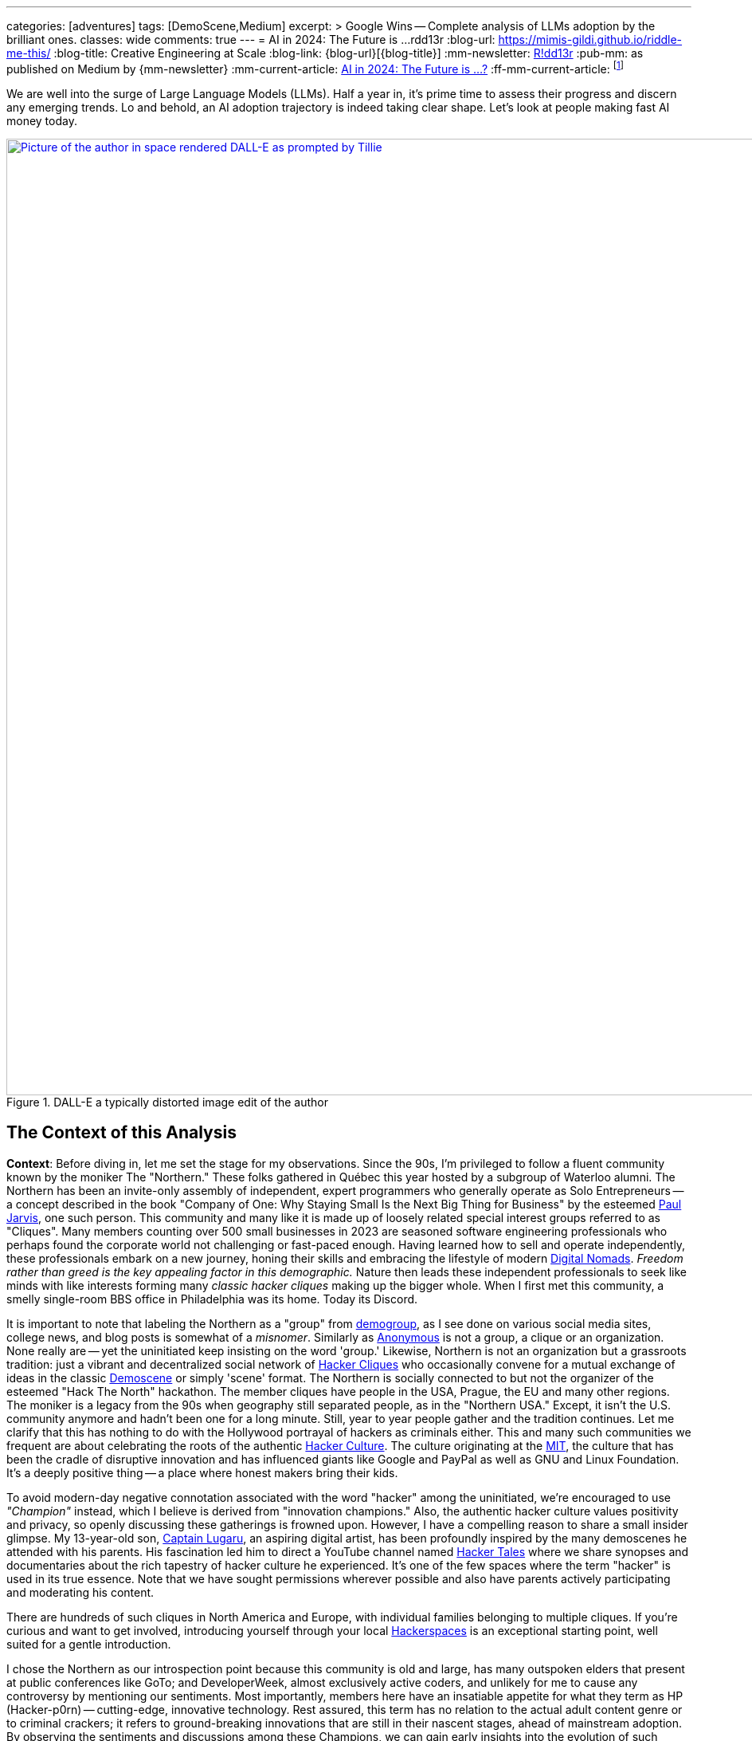 ---
categories: [adventures]
tags: [DemoScene,Medium]
excerpt: >
  Google Wins -- Complete analysis of LLMs adoption by the brilliant ones.
classes: wide
comments: true
---
= AI in 2024: The Future is ...
rdd13r
:blog-url: https://mimis-gildi.github.io/riddle-me-this/
:blog-title: Creative Engineering at Scale
:blog-link: {blog-url}[{blog-title}]
:mm-newsletter: https://medium.asei.systems/[R!dd13r,window=_blank]
:pub-mm: as published on Medium by {mm-newsletter}
:mm-current-article: https://medium.asei.systems/ai-in-2024-the-future-is-f65a5401f8fc[AI in 2024: The Future is …?,window=_blank]
:ff-mm-current-article: footnote:[{mm-current-article} {pub-mm}]

:jarvis: https://www.entrepreneur.com/author/paul-jarvis[Paul Jarvis,window=_blank]
:nomads: https://en.wikipedia.org/wiki/Digital_nomad[Digital Nomads,window=_blank]
:demogroup: http://catb.org/jargon/html/D/demogroup.html["demogroup",window=_blank]
:anonymous: https://en.wikipedia.org/wiki/Anonymous_(hacker_group)[Anonymous,window=_blank]
:cliques: https://en.wikipedia.org/wiki/Hacker_culture[Hacker Cliques,window=_blank]
:scene: https://en.wikipedia.org/wiki/Demoscene[Demoscene,window=_blank]
:culture: https://en.wikipedia.org/wiki/Hacker_culture[Hacker Culture,window=_blank]
:mit: https://handbook.mit.edu/hacking[MIT,window=_blank]
:lugaru: https://github.com/CaptainLugaru[Captain Lugaru,window=_blank]
:tales: https://youtu.be/C9DbwEKvN8Q["Hacker Tales",window=_blank]
:spaces: https://wiki.hackerspaces.org/Hackerspaces[Hackerspaces,window=_blank]
:brakha: https://www.dakhabrakha.com.ua/en/about/[DakhaBrakha,window=_blank]
:carpathia: https://youtu.be/fTrSsIY7Oww[Carpathian Rap,window=_blank]
:dolly-2: https://www.databricks.com/blog/2023/04/12/dolly-first-open-commercially-viable-instruction-tuned-llm[Dolly 2 by Databricks,window=_blank]
:hfce: https://huggingface.co/[Hugging Face,window=_blank]
:crackers: http://www.catb.org/~esr/jargon/html/crackers.html[crackers,window=_blank]
:active-inferrence: https://baicsworkshop.github.io/pdf/BAICS_37.pdf[Active Inference,window=_blank]
:verses: https://www.verses.ai/[Verses Active Inference,window=_blank]
:g-io: https://io.google/2023/["I/O 2023",window=_blank]
:g-community: https://ai.google/build/machine-learning/[Open Onboarding Community,window=_blank]
:g-ai-onboarding: https://youtube.com/playlist?list=PLOU2XLYxmsIK6HyKuHTRDCMxkOPFB2vfp[AI Primer for Developers,window=_blank]
:g-dev-profile: https://developers.google.com/[Developer Profile bound to Community,window=_blank]
:g-k-models: https://www.kaggle.com/models[Pretrained models on Kaggle,window=_blank]
:g-dtensor: https://youtu.be/EPBBUT4Q2Fg[DTensor / TensorFlow, JAX2TF, Keras,window=_blank]
:g-io-session: https://youtube.com/playlist?list=PLOU2XLYxmsIKqt_HI3yc516rbBca_hli2[AI/ML Session at Google I/O 2023, YouTube,window=_blank]
:g-palm2-api: https://developers.generativeai.google/[Join PaLM2 API Waiting List,window=_blank]
:g-maker-suite: https://makersuite.google.com/[MakerSuite,window=_blank]
:g-tensorflow: https://goo.gle/TensorFlow[Google TensorFlow Channel,window=_blank]
:g-research: https://www.youtube.com/@GoogleResearch[Google Research Channel,window=_blank]
:g-kaggle: https://www.youtube.com/@kaggle[Kaggle Channel,window=_blank]
:g-attn: https://research.google/pubs/pub46201/["Attention is All You Need",window=_blank]
:m-llama: https://github.com/facebookresearch/llama[LLaMa,window=_blank]
:s-alpaca: https://github.com/tatsu-lab/stanford_alpaca[Alpaca,window=_blank]
:bsd-vicuna: https://github.com/lm-sys/FastChat[Vicuña,window=_blank]
:bsd-vicuna-topics: https://github.com/topics/vicuna[GitHub Vicuña Topic,window=_blank]
:db-dolly: https://github.com/databrickslabs/dolly[dolly-v2-12b,window=_blank]
:db-dolly-hf: https://huggingface.co/databricks/dolly-v2-12b[databricks/dolly-v2-12b,window=_blank]
:open-assistant: https://github.com/LAION-AI/Open-Assistant[Open Assistant,window=_blank]
:o-a-github: https://open-assistant.io/[OA Demo Site,window=_blank]
:o-a-hf: https://huggingface.co/OpenAssistant[Hugging Face Site,window=_blank]
:all-oss-lm-models: https://en.wikipedia.org/wiki/Large_language_model[Large Language Model,window=_blank]

We are well into the surge of Large Language Models (LLMs).
Half a year in, it's prime time to assess their progress and discern any emerging trends.
Lo and behold, an AI adoption trajectory is indeed taking clear shape.
Let's look at people making fast AI money today.

.DALL-E a typically distorted image edit of the author
[#img-space,link=https://rdd13r.github.io/]
image::/riddle-me-this/assets/images/dall-e-rdd13r-space.png[Picture of the author in space rendered DALL-E as prompted by Tillie,1200]

== The Context of this Analysis

*Context*: Before diving in, let me set the stage for my observations.
Since the 90s, I'm privileged to follow a fluent community known by the moniker The "Northern."
These folks gathered in Québec this year hosted by a subgroup of Waterloo alumni.
The Northern has been an invite-only assembly of independent, expert programmers who generally operate as Solo Entrepreneurs
-- a concept described in the book "Company of One: Why Staying Small Is the Next Big Thing for Business" by the esteemed {jarvis}, one such person.
This community and many like it is made up of loosely related special interest groups referred to as "Cliques".
Many members counting over 500 small businesses in 2023 are seasoned software engineering professionals who perhaps found the corporate world not challenging or fast-paced enough.
Having learned how to sell and operate independently, these professionals embark on a new journey, honing their skills and embracing the lifestyle of modern {nomads}.
_Freedom rather than greed is the key appealing factor in this demographic._
Nature then leads these independent professionals to seek like minds with like interests forming many _classic hacker cliques_ making up the bigger whole.
When I first met this community, a smelly single-room BBS office in Philadelphia was its home.
Today its Discord.

It is important to note that labeling the Northern as a "group" from {demogroup},
as I see done on various social media sites, college news, and blog posts is somewhat of a _misnomer_.
Similarly as {anonymous} is not a group, a clique or an organization.
None really are -- yet the uninitiated keep insisting on the word 'group.'
Likewise, Northern is not an organization but a grassroots tradition: just a vibrant and decentralized social network of {cliques}
who occasionally convene for a mutual exchange of ideas in the classic {scene} or simply 'scene' format.
The Northern is socially connected to but not the organizer of the esteemed "Hack The North" hackathon.
The member cliques have people in the USA, Prague, the EU and many other regions.
The moniker is a legacy from the 90s when geography still separated people,
as in the "Northern USA." Except, it isn't the U.S. community anymore and hadn't been one for a long minute.
Still, year to year people gather and the tradition continues.
Let me clarify that this has nothing to do with the Hollywood portrayal of hackers as criminals either.
This and many such communities we frequent are about celebrating the roots of the authentic {culture}.
The culture originating at the {mit},
the culture that has been the cradle of disruptive innovation and has influenced giants like Google and PayPal as well as GNU and Linux Foundation.
It's a deeply positive thing -- a place where honest makers bring their kids.

To avoid modern-day negative connotation associated with the word "hacker" among the uninitiated,
we're encouraged to use _"Champion"_ instead, which I believe is derived from "innovation champions."
Also, the authentic hacker culture values positivity and privacy, so openly discussing these gatherings is frowned upon.
However, I have a compelling reason to share a small insider glimpse.
My 13-year-old son, {lugaru}, an aspiring digital artist, has been profoundly inspired by the many demoscenes he attended with his parents.
His fascination led him to direct a YouTube channel named {tales} where we share synopses and documentaries about the rich tapestry of hacker culture he experienced.
It's one of the few spaces where the term "hacker" is used in its true essence.
Note that we have sought permissions wherever possible and also have parents actively participating and moderating his content.

There are hundreds of such cliques in North America and Europe, with individual families belonging to multiple cliques.
If you're curious and want to get involved, introducing yourself through your local {spaces} is an exceptional starting point,
well suited for a gentle introduction.

I chose the Northern as our introspection point because this community is old and large,
has many outspoken elders that present at public conferences like GoTo;
and DeveloperWeek, almost exclusively active coders, and unlikely for me to cause any controversy by mentioning our sentiments.
Most importantly, members here have an insatiable appetite for what they term as HP (Hacker-p0rn) -- cutting-edge, innovative technology.
Rest assured, this term has no relation to the actual adult content genre or to criminal crackers;
it refers to ground-breaking innovations that are still in their nascent stages, ahead of mainstream adoption.
By observing the sentiments and discussions among these Champions, we can gain early insights into the evolution of such technologies.
And this year there's much to observe.

I must clarify that my usual contributions stem from first-hand experiences.
However, my current perspective is somewhat mixed.
As a new father at the age of 50, I am on paternity leave with my 6-month-old daughter.
This has given me a partial observer's role, albeit still involved, connected and informed.

Now, this is not going to be my usual unapologetically unpolished assessment.
I come from a different state of mind and a different context this time.
As I watch my infant daughter, engrossed in the rhythm of her bottle-feeding, I come to a realization.
She's seemingly attuned to a complex composition by {brakha},
it strikes me that her inherent musical talents hint at a future as an artist rather than an engineer.
This is a reflective moment.
Her absolute favorite song is {carpathia}.
From the people of the mountains, like her ancestors.
And she needs to be immersed in quiet and jazzy music at all times, or she gets restless and fussy.
Pop music will not do.
Give me the five PhDs in Ukrainian music or a timeless legend like Nina Simone.
Then she's "Feeling Good."

"Don't let me be misunderstood." While I have aided countless young minds in becoming the vanguard of technology innovation,
it is interesting to think that my own children, perhaps taking after my better half, might pursue the arts instead.
This just goes to show that we're all different, and all of our talents are unique and uniquely valuable.
It _also_ made me realize that Northern is less inclusive than most communities today favoring *_business and technology_* more than digital arts and creative writing.
But as you will soon see, the edge between art and code is about to be blurred forever.
Because when a machine efficiently recovers hacker time spent on boilerplate, said hacker puts it to creativity.
More creative time means more creative solutions.

_Keep this point in mind._

.Father and baby daughter exploring AI in music.
[#img-zowah]
image::/riddle-me-this/assets/images/dada-and-zowah.png[Rdd13r with his infant daughter studying music,1200]

(how about a virtual teacher?)

My current personal journey affords me the luxury of time, which I have been using to introspect the broader landscape of technological advancements.
I'm not tunnel-visioned in my own quest, and my vantage point allows me to discern the emerging bigger picture, painted with broad strokes.
And the biggest potential this new tech can offer is in recovering people time spent on tedious, monotonous tasks.
When we no longer *_need_* to "do things," but instead are free to think and create -- everything changes.
The Last time this happened 3,500 years ago, in the steppes of Ukraine, Scythians launched civilization in Europe.
All because they could.
And they could because they had time.
Time to spend, time to learn, time to think.
It may surely take a minute.
But it's the direction our collective lives take that matters.

*_Will `this` free and elevate our inherent talents?
And what is `this`?_*

== Early LLMs on the Scene

These Champions I'm discussing have always been at the forefront of innovation.
However, with LLMs, the story has been somewhat different.
LLMs have been around since about 2018, but the early years didn't witness any groundbreaking developments.
A handful of adept practitioners, including myself,
were successful in integrating these models within Domain Driven Design (DDD) to enhance business automation components.
However, doing so during Digital Transformation efforts is seldom possible;
large, established companies often lag significantly behind in both technology and mindset.
Consequently, corporate America applications were simpler.
As far as our own products,
MATILDA MLOps platform is using embedded LLMs to help tokenize and vectorize natural language queries to logical premises.
But that's it.

One might wonder why LLMs haven't found their way into mainstream use in large companies.
In fact, not even in much more competent small businesses.
Let's take a look at the reasons why.

In corporate America, the problem is not lack of resources, but lack of a culture that embraces LLMs.
The traditional approach to machine learning,
where a data science team conducts large-scale data analysis, remains prevalent in mature companies.
Transitioning to LLMs requires a more modern,
distributed architecture, which many such companies have not yet adopted.

Enterprising small businesses led by Champions have made some headway.
These companies offer business solutions through platforms like Google Cloud or via subscription-based services.
But even in these settings, LLMs haven't revolutionized industries or practices.
There were other ML capabilities Champions appreciated with companies like Google.
And the LLMs themselves had two main limitations:
1) MONEY: The cost of training LLMs is prohibitive for most small businesses;
2) and PERFORMANCE: The capabilities of early LLMs were ... really wanting
-- never able to justify the cost.
In fact, even with MATILDA, LLMs were only executed at the partners who had the money to offload language analysts with.
Others were delighted to just run static tokenizers or Small Language Models (SLMs) and have humans build an expression for the premise.

So what changed then?
Well, it's SIZE!
Modern LLMs we see move markets now are not "large," they're huge, _even *massive*,_ in comparison to 2018 LLMs.

A particular challenge when it comes to the scale of LLMs – the "Large" is significant.
Developing a custom LLM generally involves three phases: 1) acquiring training data,
2) determining model weights, and 3) training costs, manual reinforcement (or, possibly, active inference).
While the first two phases are achievable, the third is cost-prohibitive for most.
This places smaller players in a David vs.
Goliath scenario.

While large companies enjoy natural protection due to the scale and cost of LLMs, smaller players often need to protect their turf.
As a result, tiny Champions gravitate towards open-source solutions like the {dolly-2} while the likes of OpenAI close up and build "motes."
_However, the constant threat from well-funded looms._

*_The general lack of demand and high cost of entry_* leads small businesses to gravitate towards what are colloquially termed as "canned models."
Essentially, these are pre-trained models that can be employed with minimal customization, making them both accessible and cost-effective for smaller entities.
Consequently, most champions would peruse one of the myriad community repositories that cater to various AI domains such as image recognition,
numerical pattern analysis, or even the {hfce} repository for conversational models, to ascertain what's up for grabs.
_Yet all of this is still predicated on having a chance to sell such magic!_
*The lack of small business opportunities is matched by the lack of Champions' interest in AI.*
Later in the article, I will elaborate on the significance and applications of canned models.

_The limiting factor is always the mental model and maturity of the customer.
Most customers are Laggards and want to drag data to AI in a typical tool-mentality.
All in all, prior to 2023, the majority of ML solutions that Champions conjured up were lean,
custom-built models based on open-source technologies dragging AI to data instead.
These models were proficient in executing specific, localized functions,
typically within the realms of a microservice or a mobile application that was then commercialized.
Except for a handful of outliers, the business model wasn't usually centered around vending explicitly ML-based solutions.
Instead, ML was generally perceived as an ancillary feature that supplemented the core services,
and a heavy dependency on ML was not a prevalent trait among Champion specializations or the needs of customers._

_To summarize, early LLMs offered too little value for too much money spent._

== The 2023 ChatGPT Phenomenon

The year 2023 saw an explosion in the popularity of OpenAI's ChatGPT.
As the general population became aware of ChatGPT's abilities, its seemingly human-like responses took many by surprise.
To the untrained eye, ChatGPT's responses created an illusion of reasoning and consciousness,
leading some individuals to sound the alarm bells about the potential dominance of machines over humans.
The craze is self-exacerbating and promoting.
This reaction was not without historical precedent,
as similar fears were raised during the early days of hacking,
when the term "hacker" began to acquire negative and criminal connotations,
meant for the group real hackers call _{crackers}_.

*So, now there's demand, albeit _ignorant_ at first.*

The Champions, being the tech-savvy community that they are, conduct an anonymous survey among themselves every demoscene.
At the Northern this year such a survey revealed that many Champions were actively selling services based on Large Language Models (LLMs) like ChatGPT.
Interestingly, OpenAI broke the mold of "technology adoption curve" by offering an early version of an unfinished product, and something unexpected occurred.
The first wave of inquiries came _not from tech enthusiasts_ (a.k.a. early adopters), but rather from traditional,
mature and conservative companies (a.k.a. Laggards).
This was puzzling, and reminiscent of the days when wealthy families would purchase expensive AT&T UNIX workstations as status symbols,
without ever powering them on.
Perhaps one thought that by buying a smart AI tool, decades of stagnation could be reversed with no tax on the mushy brain?

The second wave of interest came from previous customers on retainers who had undergone digital transformation with Champions in the past.
Unlike the first group, these customers came with specific-enough requirements to make things worthwhile.
The Champions typically developed Domain Driven Design (DDD) Anti-corruption Layer (ACL) components to enhance microservices within a bounded context.
It's easier and cleaner to decorate at the edge rather than think deep through the root domain.
These were sound exact asks to decorate the edges.
And competitive use could come with more experience.

However, the implementation did not live up to expectations in the later case. Counterintuitive, isn't it?
One would expect a Laggard to marginalize a toy it doesn't understand. So why did the sound use cases fail then?
Well, ChatGPT, despite its capabilities, had limitations that were more noticeable to the discerning eyes of the capable customers with real needs and expectations.
Feedback from many such groups indicated that the responses generated by GPT Model were not convincingly logical or sound.
I initially struggled to summarize this observation.
Then one of our friends, Greg, a capable hacker Captain Lugaru and I affectionately call _Monad_,
aptly described the output of the models as *"Plausible Bull."*
Thus, expectations were broken in the worst possible way,
when an aggregate is expected to respond to the customer within the bounds of its context answers with irrelevant information.
For example, say a robotic host in a virtual restaurant instead of telling the customer to wait a few minutes for the next table,
suggests that the customer should visit the bathroom to pass time.
Definitely not a foreseen scenario. With an example like this, we can see how fidelity is immediately questioned.

There are two primary issues that the Champions encountered with OpenAI's solution:
1) The models are closed-source, which is a deal-breaker for many hackers who prefer transparency and understanding the underlying mechanisms.
Without transparency, calculating risk is not a statistical exercise but a gamble.
2) The model underwent manual reinforcement training to avoid mistakes, which made it safer but still equally non-deterministic,
and did not allow for the fidelity that {active-inferrence} models claim to provide.
Thus, false advertisement -- because a DDD Aggregate is essentially an employee with an exact job description
-- no improvisation is wanted or expected.

All the issues collectively culminate into four major impediments:

. *_Absence of fitting "canned models"_*: The lack of configurable, pre-trained large models to modify increases effort, uncertainty, and cost.
. *_Closed-source nature of the models_*: This limits trust and engagement among the Champions, who prefer transparency.
. *_Lack of referential integrity_*: By nature, the model lacks the referential integrity advertised for active inference which was expected.
. *_Absence of developer-friendly resources_*: The lack of an open community, training materials, and advocacy groups around OpenAI restricts engagement.

These were further exacerbated by the fact that solutions like {verses}, purpose built as "domain-specific" models, still come disappointingly short.

*This is no way the opportunistic Champions are willing to conduct business!*


In summary, the Champions found OpenAI's offering to be impractical for real-world applications.
Using such fluff, one struggles to uphold an expert reputation.
The hacking community seeks practical solutions that can be reliably used in production environments,
rather than a technology that, while impressive, cannot withstand scrutiny.
_For now, *no models can meet the high standards* set by those who understand the intricacies of their business domain._

== Google I/O 2023 -- A Game Changer!

_Luckily, there is another way!_

Prior to 2023, "The Northern" community would typically convene for a grand demoscene in anticipation of the hackathon and buildathon season.
The spotlight was firmly on the summit, with community members often taking time off to travel and participate in person.
Teams were formed, competitions were chosen, and surveys were disseminated among participants.
After the summit, the Discord channels of various cliques would be abuzz with praise for the winners and gentle ribbing for those who slipped.
It's hacker's version of a sports league -- full of camaraderie and community building.
Hackers firmly believe that sports are to be played and participated in personally, not watched from a distance.
However, 2023 was oddly different.

Google announced its {g-io} conference on March 7th, setting the stage for May 10th.
The timing coincided with the Northern summit, which ran from Thursday, May 11th, 2023 to Saturday, May 13th, 2023.
This overlap diverted the attention of many Champions bitten by GPT and curious about Google's rebuttal.

_I don't know about you, but I find it hilarious that hackers didn't move down by a day or two!
ROFL, "who's bigger, Google or I?!"_

But Google did not disappoint!
They had a few aces up their sleeves,
and their deep-rooted hacker culture shone through as they addressed nearly all the concerns that the Champions had with the current populist offerings in the market.
In a way, I can't believe that I am saying this about Google.
It hasn't been the same since Sergey left.
But credit is due where credit is due.

Here's a rundown of the key favorable points:

. {g-community} and {g-ai-onboarding} (addressing concern 4)
.. {g-dev-profile}
* (addressing concern 4)
* check above regularly -- this is a living resource
. {g-k-models}
* (addressing concerns 1, 2, and 4)
. {g-dtensor}
* (addressing concerns 2 and 4)
. *_All Components are Open Source_*
* (addressing concerns 2 and 4)
. PaLM API: model selection, prompt engineering, *_temperature_*, *_context_*, *_embedding_*
* (partially but sufficiently addressing concern 3).

Please follow these key links:

* *_{g-io-session} (highly recommended)_*
* {g-palm2-api}
* {g-maker-suite} Home
* {g-tensorflow}
* {g-research}
* {g-kaggle}

Astute observers might point out that many of these resources have been around for a while.
What's different is the focus -- Google went the extra mile to make AI irresistibly easy for developers to dive into.
The MakerSuite and LLM Colab Magics were so simple and educative that even non-technical individuals could produce, and Vertex AI made production deployment a breeze.
Moreover, the absence of vendor lock-in meant that developers could employ their tools both on and off the Google platform.
(I certainly do, as I don't like some of Google's cool-aid)

Google's dynamic carefully crafted show rendered its past competition less appealing to the Champions.
Their traditional developer-centric approach is pure brilliance from Google.
Our Discord is still going with Google offerings as hackers are discovering new ways to profit.

_Isn't it intriguing how OpenAI's ChatGPT lured in consumers by captivating the uninitiated,
while Google tactically cornered the market by enticing the Champions?_
Some of our community members have already billed $ 7 digits for ML offerings this year with companies of three, two and even solo.

I would say more.
IMHO, Google just may have managed to salvage this market that nearly flopped for them and their competitors.

but the most important question still looms -- where exactly is `this` revolution, if it is one at all?

== Our Own Experience with LLMs backing Expert Systems

In the realm of LLMs, there are multiple avenues one can explore for profit.
One such approach involves reinforcement training of a bare Google Transformer LLM,
as suggested in the paper by Google, {g-attn}.
That *_IS_* what OpenAI carried out.
After training, a superstructure, similar to what Google's PaLM2 API employs,
can be added to address some of the inherent limitations of LLMs.

Another intriguing methodology is the Active Inference approach propagated by Verses.
This approach promises to tackle the fidelity issue by incorporating a form of model-based reasoning.
However, as of now, I haven't come across any practical demonstrations that validate its effectiveness in real-world applications.

Furthermore, there's the more traditional method that has been around for a while
-- *_using a context manager over a backing set of multimodal services_*.
We experimented with simplifying this approach back in 2019 for sentiment analysis backing services.
My own working instance is called Tillie.
This solution has been in production since 2016.
Without beating around the bush, let me tell you
-- although this architecture works rather well,
the instance turned out to be a potential maintenance nightmare.
Simpler solutions to any problem should always be the key goal.
When a simple solution is not yet available, practical gains are an uphill battle.
And any instance of MATILDA is an automatic manifest hell.
Being fully automated meant that not a single issue was raised yet.
But I have imagined some horrific "what if" scenarios.
Realistically speaking, should the platform fail to self-heal and runaway,
there's no way to salvage a running instance.
The only way to recover is to shut everything down and then cold-boot.

I had a close call once in 2018 when a control plane rack hosting API dispatch failed.
It's a hub-and-spoke namespace-segregated architecture just like Borg and Kubernetes.
I've stopped the domain command dispatch channels, and she righted herself up in a few hours.
But it very well could have been an unrecoverable outage loosing days or weeks of work.

Reflecting upon these approaches, Google's holistic method seems to stand out.
It appears to be the most pragmatic option for those looking to augment their systems with machine learning today.
By offering a canned combination of reinforcement training and an adaptive superstructure,
Google's out-of-the-box approach addresses several key challenges rather difficult to overcome on one's own coding power.
This is one of the scenarios when staying with a community pays out well.

== OSS LLMs to Consider

Before I conclude with the 2024 trajectory of ML in practical business,
I must mention that there is a burgeoning ecosystem of independent open-source software (OSS) efforts focusing on LLMs.
Many academic institutions and organizations are contributing to this space by releasing their own LLMs.
Below are some notable OSS LLMs that seriously merit attention:

* *Meta's LLaMa*: One of the earliest open-source LLMs, released by Meta. Find it on GitHub at {m-llama}.
* *Stanford's Alpaca*: An enhanced variant of LLM developed by Stanford University. Access it on GitHub at {s-alpaca}.
* *UC Berkeley's Vicuña*: Another enhanced variant of LLM by UC Berkeley, considered to be one of the most capable in this category.
Check it out on GitHub at {bsd-vicuna},
and explore more projects related to Vicuña at {bsd-vicuna-topics}.
* *Databricks' dolly-v2-12b*: This is my personal favorite OSS model.
It is developed by Databricks and can be accessed at {db-dolly} on GitHub and {db-dolly-hf} on Hugging
Face.
* *Open Assistant*: Open Assistant boasts a powerful model with a committed and principle-driven community.
** Explore it on GitHub at {open-assistant},
** and check out the demo site at {o-a-github},
** and the Hugging Face repository at {o-a-hf}.

In addition, there are various other LLMs developed by different institutions,
such as Duke University, which I feel compelled to plug shamelessly.
Frankly, I have found few as compelling for commercial use as the ones I'd already listed above.

For a comprehensive list, visit the LLM Wikipedia page at {all-oss-lm-models}.

== Conclusion

When assessing emerging technologies, history often serves as an illuminating guide.
Take Kubernetes, for example.
Introduced in 2014, it piqued and held the interest of our demoscene, though wider adoption only began in earnest around 2016.
The enthusiastic response from the demoscene was indicative of Kubernetes' impending success.
In contrast, GraphQL was met with fervor upon its introduction, largely due to Facebook's marketing efforts.
However, within the demoscene, skepticism abounded,
and debates raged over its inability to export behavior in the same manner as the REST component of HTTP standard does.
_"If we don't export behavior and just data projections, why bother with another wanting protocol when the problem is already solved well?"_
This difference in reception among Champions hinted at the divergent paths these technologies would eventually take.
Mundane sycophants would promote GraphQL, while more visionary individuals would focus on real value offers like Kubernetes.

* But what was the real value of Kubernetes?
** It was the ability to scale and manage distributed systems, _enabling *developers* to *focus* on their *core* tasks_.
* _How was the real value of Kubernetes *initiated to TRUST*?_
** *_By reusing clear, concise, and proven Borg design._*

But Borg and Omega are not Open Source Technology, and Borg Control Language (BCL) is not in the public domain -- how and why hackers rock that?!
This brings us to an essential clarification:
despite common misconceptions, *Champions are not beholden to open-source for ideological reasons*;
their allegiance is to pragmatism and efficacy.
They seek tools, libraries, and methodologies that allow them to solve problems efficiently and effectively,
the same way the market eventually will.
The caliber of a technology is, in large part, a reflection of its community and ecosystem.
_Champions pay good money readily and eagerly, as long as the enablement is accessible enough to be a real asset in making money._

*_So, what `this` is to free our time and to elevate our inherent talents?

Large Language Models (LLMs) have clearly demonstrated their utility and staying power,
with Champions quickly finding lucrative applications for them.
However, not all implementations of LLMs or ML implements in general are created equal.
Google's developer-centric approach to democratizing AI has been particularly laudable.
They've provided an array of resources, from open-source frameworks to development tools,
which have empowered developers while emphasizing responsible AI principles.
Recently added investment into the development community only better assures the outcome for `this`.

Now, lest I am mistaken for a corporate shill, let me be clear: my aim is to provide an unvarnished analysis, not an endorsement.
When technology genuinely empowers the developer community, it is worthy of recognition, irrespective of the source.

In conclusion, machine learning is not a fleeting trend, but a transformative technology that's here to stay.
While one could pursue formal education to gain expertise in this field,
the accessibility and comprehensiveness of resources like those offered by Google make diving into machine learning more practical than ever.
Whether constrained by time, resources, or just eager to get hands-on, developers now have a wealth of tools at their fingertips.
*_The winning trajectory in 2024 is along a powerful turnkey,
end-to-end enabled ecosystem supported by a dedicated community and an enabling all-curating vendor._*
I expect a stream of positive changes from Champions all over the world in the very near future,
and Google AI will be mixed in there somewhere.

Live Long and Prosper!

'''

Disambiguation, code, and digest available to Mímis Gildi only::
At this point, it should already be clear what the actual driver of the Commencing Revolution is -- what is `this`?!
Just to make sure, let's have a minimalistic recap:

LLMs, or any other model or device is NOT `this`!::
How are LLMs different from so many stellar components and useful gadgets of the past?
Tool is just a tool -- in its own has little value.
A stick is just a stick.

Multimodal is NOT `this`!::
It's an important part of `this` revolution, but not the point.
A pile of sticks is just a pile of sticks.

Human user and user interface is NOT `this`!::
It's the most important part of this revolution, but conceptually pointless.

Publicly, I can say `this` is INTEGRATION & INCORPORATION::
Take cellphone, for example. It made us stronger. We miss it when it's not there.
It's valuable but not a game changed. Because it's just an extension of us.
Yet here, for the first time we have something vastly different -- it's an augmentation of us.
More precisely, augmentation of our wetware.
In other words, having a two-way working interaction with yet another mental model makes us `cyborgs` for the first time.
So, `this` == `cyborg`. And what is needed next is integration and incorporation.
Notice, champions never jump on tools or phads or anything that is not a *_real own asset_* to them.
But they've jumped all over `this` revolution. Because they understand what's next.

My expectation is that within 12–15 months, _**protocols** will emerge_.
Perhaps something akin to an agent-pattern, like MATILDA and older AI tools used.
And these protocols will seamlessly integrate multimodal machines into the way we think, work, and live.
LLMs by themselves are nothing -- a tip of an emerging iceberg.
Mark my words.

== Post-Publication Digest

The final note of this article originally circulated only in a private Discord
(AGAIN Collective of a Mímis Gildi scene), where it sparked a deep and heated debate.

Rather than publish it broadly, I’m including the excerpted summary above for archival and educational purposes.

Many fellow hackers argued that true cyborgization -- the integration of LLMs into our cognitive workflows -- would not occur until:

- Multimodal machine models could run locally;
- No remote API dependency remained;
- And training data at a petabyte scale became locally possible;

I found their points compelling, though I still hold that integration can begin before full local autonomy is achieved.

You may ask to join on Discord at `AlGothAmaIgaNotions` community, where the original fistfight took place,
and take part in any future bleeding-edge discussions.
Ask to friend `riddler9297` for an invite.

'''

_See editorial on Medium {ff-mm-current-article}_.
